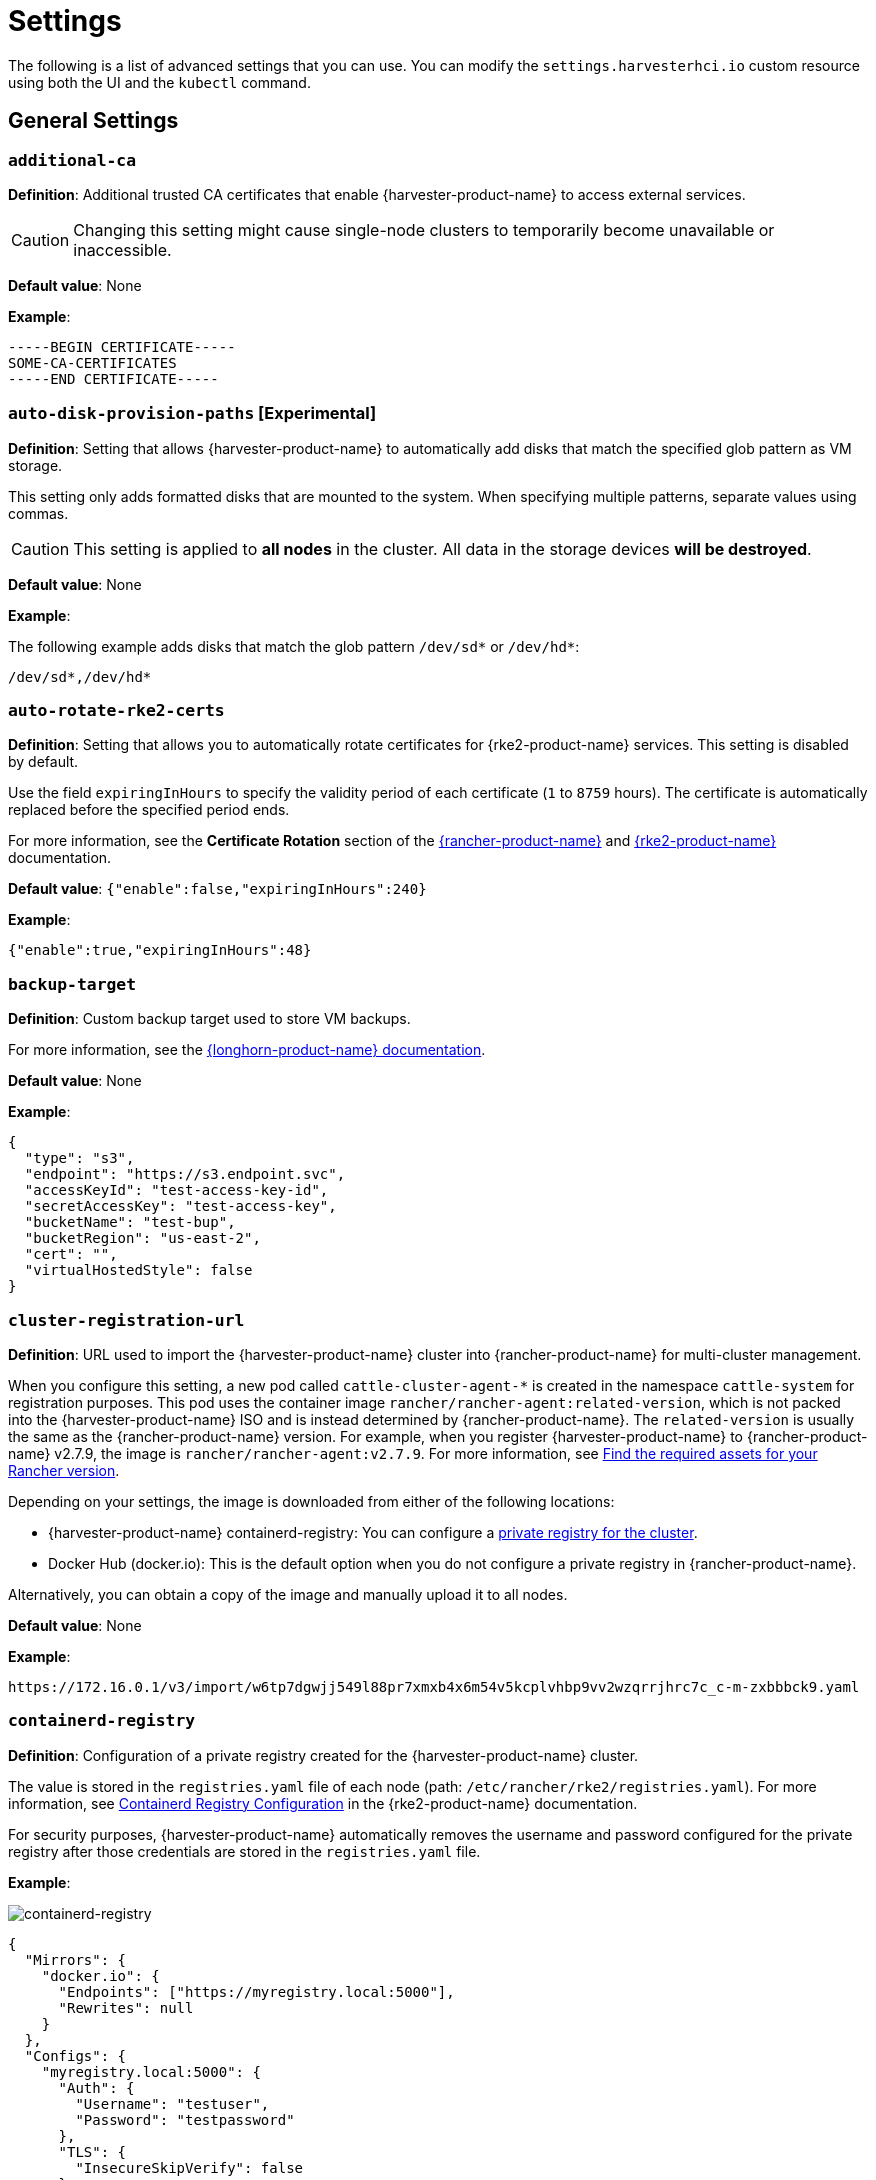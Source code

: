 = Settings

The following is a list of advanced settings that you can use. You can modify the `settings.harvesterhci.io` custom resource using both the UI and the `kubectl` command.

== General Settings

=== `additional-ca`

*Definition*: Additional trusted CA certificates that enable {harvester-product-name} to access external services.

[CAUTION]
====
Changing this setting might cause single-node clusters to temporarily become unavailable or inaccessible.
====

*Default value*: None

*Example*:

----
-----BEGIN CERTIFICATE-----
SOME-CA-CERTIFICATES
-----END CERTIFICATE-----
----

=== `auto-disk-provision-paths` [Experimental]

*Definition*: Setting that allows {harvester-product-name} to automatically add disks that match the specified glob pattern as VM storage.

This setting only adds formatted disks that are mounted to the system. When specifying multiple patterns, separate values using commas.

[CAUTION]
==== 
This setting is applied to *all nodes* in the cluster. All data in the storage devices *will be destroyed*.
====

*Default value*: None

*Example*:

The following example adds disks that match the glob pattern `/dev/sd*` or `/dev/hd*`:

----
/dev/sd*,/dev/hd*
----

=== `auto-rotate-rke2-certs`

*Definition*: Setting that allows you to automatically rotate certificates for {rke2-product-name} services. This setting is disabled by default.

Use the field `expiringInHours` to specify the validity period of each certificate (`1` to `8759` hours). The certificate is automatically replaced before the specified period ends.

For more information, see the *Certificate Rotation* section of the https://documentation.suse.com/cloudnative/rancher-manager/v2.11/en/cluster-admin/manage-clusters/rotate-certificates.html[{rancher-product-name}] and https://documentation.suse.com/cloudnative/rke2/latest/en/advanced.html#_certificate_rotation[{rke2-product-name}] documentation.

*Default value*: `{"enable":false,"expiringInHours":240}`

*Example*:

----
{"enable":true,"expiringInHours":48}
----

=== `backup-target`

*Definition*: Custom backup target used to store VM backups.

For more information, see the https://documentation.suse.com/cloudnative/storage/1.8/en/snapshots-backups/volume-snapshots-backups/configure-backup-target.html#_set_up_aws_s3_backupstore[{longhorn-product-name} documentation].

*Default value*: None

*Example*:

[,json]
----
{
  "type": "s3",
  "endpoint": "https://s3.endpoint.svc",
  "accessKeyId": "test-access-key-id",
  "secretAccessKey": "test-access-key",
  "bucketName": "test-bup",
  "bucketRegion": "us‑east‑2",
  "cert": "",
  "virtualHostedStyle": false
}
----

=== `cluster-registration-url`

*Definition*: URL used to import the {harvester-product-name} cluster into {rancher-product-name} for multi-cluster management.

When you configure this setting, a new pod called `cattle-cluster-agent-*` is created in the namespace `cattle-system` for registration purposes. This pod uses the container image `rancher/rancher-agent:related-version`, which is not packed into the {harvester-product-name} ISO and is instead determined by {rancher-product-name}. The `related-version` is usually the same as the {rancher-product-name} version. For example, when you register {harvester-product-name} to {rancher-product-name} v2.7.9, the image is `rancher/rancher-agent:v2.7.9`. For more information, see https://documentation.suse.com/cloudnative/rancher-manager/v2.11/en/installation-and-upgrade/other-installation-methods/air-gapped/publish-images.html#_1_find_the_required_assets_for_your_rancher_version[Find the required assets for your Rancher version].

Depending on your settings, the image is downloaded from either of the following locations:

* {harvester-product-name} containerd-registry: You can configure a xref:_containerd_registry[private registry for the cluster].
* Docker Hub (docker.io): This is the default option when you do not configure a private registry in {rancher-product-name}.

Alternatively, you can obtain a copy of the image and manually upload it to all nodes.

*Default value*: None

*Example*:

----
https://172.16.0.1/v3/import/w6tp7dgwjj549l88pr7xmxb4x6m54v5kcplvhbp9vv2wzqrrjhrc7c_c-m-zxbbbck9.yaml
----

=== `containerd-registry`

*Definition*: Configuration of a private registry created for the {harvester-product-name} cluster.

The value is stored in the `registries.yaml` file of each node (path: `/etc/rancher/rke2/registries.yaml`). For more information, see https://documentation.suse.com/cloudnative/rke2/latest/en/install/containerd_registry_configuration.html[Containerd Registry Configuration] in the {rke2-product-name} documentation.

For security purposes, {harvester-product-name} automatically removes the username and password configured for the private registry after those credentials are stored in the `registries.yaml` file.

*Example*:

image::advanced/containerd-registry.png[containerd-registry]

[,json]
----
{
  "Mirrors": {
    "docker.io": {
      "Endpoints": ["https://myregistry.local:5000"],
      "Rewrites": null
    }
  },
  "Configs": {
    "myregistry.local:5000": {
      "Auth": {
        "Username": "testuser",
        "Password": "testpassword"
      },
      "TLS": {
        "InsecureSkipVerify": false
      }
    }
  }
}
----

=== `csi-driver-config`

*Definition*: Configuration necessary for using third-party CSI drivers installed in the cluster.

You must configure the following information before using features related to backups and snapshots:

* Provisioner for the installed third-party CSI driver
* `volumeSnapshotClassName`: Name of the `VolumeSnapshotClass` used to create volume snapshots or VM snapshots.
* `backupVolumeSnapshotClassName`: Name of the `VolumeSnapshotClass` used to create VM backups.

*Default value*:

----
{
  "driver.longhorn.io": {
    "volumeSnapshotClassName": "longhorn-snapshot",
    "backupVolumeSnapshotClassName": "longhorn"
  }
}
----

=== `csi-online-expand-validation`

*Definition*: Setting that allows you to mark storage providers with confirmed support for online volume expansion as validated.

Depending on the underlying storage provider, you may need to take extra steps to use the online volume expansion feature.

* *{longhorn-product-name}*: {harvester-product-name} considers {longhorn-product-name} to have support for online volume expansion, even if differences exist between versions of the Longhorn Data Engine. Currently, the V1 Data Engine fully supports online volume expansion, while the V2 Data Engine does not support volume expansion at all (regardless of the volume's attachment state). The {harvester-product-name} webhook manages the differences between these versions.

* *Third-party storage*: {harvester-product-name} rejects online volume expansion requests for third-party storage by default. If you have confirmed that your storage provider supports online volume expansion, you can use this setting to mark that storage provider as validated and force {harvester-product-name} to allow associated online expansion requests.

*Default value*: `{"driver.longhorn.io":true}`

=== `default-vm-termination-grace-period-seconds`

*Definition*: Number of seconds {harvester-product-name} waits before forcibly shutting down a VM that was stopped using the UI.

{harvester-product-name} sends a graceful shutdown signal to any VM that is stopped using the UI. If the graceful shutdown process is not completed within the specified number of seconds, {harvester-product-name} forcibly shuts down the VM.

*Default value*: `120`

=== `http-proxy`

*Definition*: HTTP proxy used to access external services, including downloading of images and backup to S3 services.

[CAUTION]
====
Changing this setting might cause single-node clusters to temporarily become unavailable or inaccessible.
====

*Default value*: `{}`

*Supported options and values*:

* Proxy URL for HTTP requests: `"httpProxy": "http://<username>:<pswd>@<ip>:<port>"`
* Proxy URL for HTTPS requests: `"httpsProxy": "https://<username>:<pswd>@<ip>:<port>"`
* Comma-separated list of hostnames and/or CIDRs: `"noProxy": "<hostname | CIDR>"`

You must specify key information in the `noProxy` field if you configured the following options or settings:

|===
| Configured option/setting | Required value in `noProxy` | Reason

| `httpProxy` and `httpsProxy`
| Node's CIDR
| Not specifying the node's CIDR can break the cluster.

| `cluster-registration-url`
| Host of `cluster-registration-url`
| The host information allows you to access the cluster from {rancher-product-name}.
|===

{harvester-product-name} appends necessary addresses to user-specified `noProxy` values (for example,`localhost,127.0.0.1,0.0.0.0,10.0.0.0/8,longhorn-system,cattle-system,cattle-system.svc,harvester-system,.svc,.cluster.local`). This ensures that internal traffic flows as expected.

*Example*:

[,json]
----
{
  "httpProxy": "http://my.proxy",
  "httpsProxy": "https://my.proxy",
  "noProxy": "some.internal.svc,172.16.0.0/16"
}
----

=== `log-level`

*Definition*: Log level for the host.

*Default value*: `info`

*Supported options and values*:

* `panic`: Least verbose log level
* `fatal`
* `error`
* `warn`, `warning`
* `info`
* `debug`
* `trace`: Most verbose log level

*Example*:

----
debug
----

=== `longhorn-v2-data-engine-enabled` [Experimental]

*Definition*: Setting that enables and disables the Longhorn V2 Data Engine.

When set to `true`, {harvester-product-name} automatically loads the kernel modules required by the Longhorn V2 Data Engine, and attempts to allocate 1024 × 2 MiB-sized huge pages (for example, 2 GiB of RAM) on all nodes. 

Changing this setting automatically restarts {rke2-product-name} on all nodes but does not affect running virtual machine workloads.

[TIP]
====
If you encounter error messages that include the phrase "not enough hugepages-2Mi capacity", allow some time for the error to be resolved. If the error persists, reboot the affected nodes.

To disable the Longhorn V2 Data Engine on specific nodes (for example, nodes with less processing and memory resources), go to the *Hosts* screen and add the following label to the target nodes:

* label: `node.longhorn.io/disable-v2-data-engine`
* value: `true`
====

*Default value*: `false`

*Example*:

```
true
```

=== `ntp-servers`

*Definition*: NTP servers for time synchronization on nodes.

You can define NTP servers during xref:./configuration-file.adoc#_os_ntp_servers[installation] and update the addresses after installation.

[CAUTION]
====
Changes to the server address list are applied to all nodes.
====

*Default value*: ""

*Example*:

----
{
  "ntpServers": [
    "0.suse.pool.ntp.org",
    "1.suse.pool.ntp.org"
  ]
}
----

=== `overcommit-config`

*Definition*: Percentage of physical compute, memory, and storage resources that can be allocated for VM use.

Overcommitting is used to optimize physical resource allocation, particularly when VMs are not expected to fully consume the allocated resources most of the time. Setting values greater than 100% allows scheduling of multiple VMs even when physical resources are notionally fully allocated.

*Default values*: `{ "cpu":1600, "memory":150, "storage":200 }`

With the default values, it would be possible to schedule the following:

* 16x the number of physical CPUs on a host
* 1.5x the amount of physical RAM on a host
* 2x the amount of physical storage in {longhorn-product-name}

A VM that is configured to use 2 CPUs (equivalent to 2,000 milliCPU) can consume the full allocation as long as the resources are available. However, if the host is running heavy workloads and an overcommit value is set (for example, 1600%), {harvester-product-name} only requests 125 milliCPU from the Kubernetes scheduler (2000/16 = 125 milliCPU).

*Example*:

[,json]
----
{
  "cpu": 1000,
  "memory": 200,
  "storage": 300
}
----

=== `release-download-url`

*Definition*: URL for downloading the software required for upgrades.

{harvester-product-name} retrieves the ISO URL and checksum value from the `+${URL}/${VERSION}/version.yaml+` file that is accessible through the configured URL.

*Default value*: `+https://releases.rancher.com/harvester+`

*Example (version.yaml)*:

----
apiVersion: harvesterhci.io/v1beta1
kind: Version
metadata:
  name: ${VERSION}
  namespace: harvester-system
spec:
  isoChecksum: ${ISO_CHECKSUM}
  isoURL: ${ISO_URL}
----

=== `server-version`

*Definition*: Version of {harvester-product-name} that is installed on nodes.

*Example*:

----
v1.0.0-abcdef-head
----

=== `ssl-certificates`

*Definition*: SSL certificates for the UI and API.

[CAUTION]
====
Changing this setting might cause single-node clusters to temporarily become unavailable or inaccessible.
====

*Default value*: `{}`

*Example*:

[,json]
----
{
  "ca": "-----BEGIN CERTIFICATE-----\nSOME-CERTIFICATE-ENCODED-IN-PEM-FORMAT\n-----END CERTIFICATE-----",
  "publicCertificate": "-----BEGIN CERTIFICATE-----\nSOME-CERTIFICATE-ENCODED-IN-PEM-FORMAT\n-----END CERTIFICATE-----",
  "privateKey": "-----BEGIN RSA PRIVATE KEY-----\nSOME-PRIVATE-KEY-ENCODED-IN-PEM-FORMAT\n-----END RSA PRIVATE KEY-----"
}
----

=== `ssl-parameters`

*Definition*: Enabled SSL/TLS protocols and ciphers of the UI and API.

[IMPORTANT]
.important
====
If you misconfigure this setting and are unable to access the UI and API, see xref:/troubleshooting/cluster.adoc#_i_cant_access_suse_virtualization_after_i_changed_ssltls_enabled_protocols_and_ciphers[Troubleshooting].
====

*Default value*: None

*Supported options and values*:

* `protocols`: Enabled protocols.
* `ciphers`: Enabled ciphers.

For more information about the supported options, see https://kubernetes.github.io/ingress-nginx/user-guide/nginx-configuration/configmap/#ssl-protocols[`ssl-protocols`] and https://kubernetes.github.io/ingress-nginx/user-guide/nginx-configuration/configmap/#ssl-ciphers[`ssl-ciphers`] in the Ingress-Nginx Controller documentation.

If you do not specify any values, {harvester-product-name} uses `TLSv1.2` and `ECDHE-ECDSA-AES128-GCM-SHA256:ECDHE-ECDSA-AES256-GCM-SHA384:ECDHE-ECDSA-CHACHA20-POLY1305`.

*Example*:

----
{
  "protocols": "TLSv1.2 TLSv1.3",
  "ciphers": "ECDHE-ECDSA-AES128-GCM-SHA256:ECDHE-ECDSA-CHACHA20-POLY1305"
}
----

=== `storage-network`

*Definition*: Segregated storage network for {longhorn-product-name} traffic.

By default, {longhorn-product-name} uses the management network, which is limited to a single interface and shared with cluster-wide workloads. If your implementation requires network segregation, you can use a xref:../../networking/storage-network.adoc[storage network] to isolate {longhorn-product-name} in-cluster data traffic.

[IMPORTANT]
.important
====
Shut down all VMs before configuring this setting.

Specify an IP range in the IPv4 CIDR format. The number of IPs must be four times the number of your cluster nodes.
====

*Default value*: ""

*Example*:

----
{
  "vlan": 100,
  "clusterNetwork": "storage",
  "range": "192.168.0.0/24"
}
----

=== `support-bundle-image`

*Definition*: Support bundle image, with various versions available in https://hub.docker.com/r/rancher/support-bundle-kit/tags[`rancher/support-bundle-kit`].

*Default value*: `support-bundle-kit` image that is packed into the {harvester-product-name} ISO and is specific to each {harvester-product-name} release.

*Supported options and values*:

The value is a JSON object literal that contains the following key-value pairs:

* `repository`: Name of the repository that stores the support bundle image.
+
* `tag`:  Tag assigned to the support bundle image.
+
* `imagePullPolicy`: Pull policy of the support bundle image. The supported values are `IfNotPresent`, `Always`, and `Never`. For more information, see https://kubernetes.io/docs/concepts/containers/images/#image-pull-policy[Image pull policy] in the Kubernetes documentation.

*Example*:

----
{
  "repository": "rancher/support-bundle-kit",
  "tag": "v0.0.25",
  "imagePullPolicy": "IfNotPresent"
}
----

In this example, the default image tag of the cluster is `v0.0.25`.

The CLI shows the following `support-bundle-image` setting object:

```
apiVersion: harvesterhci.io/v1beta1
default: '{"repository":"rancher/support-bundle-kit","tag":"v0.0.25","imagePullPolicy":"IfNotPresent"}'  // default value, automatically set
kind: Setting
metadata:
  name: support-bundle-image
...
status: {}
```

After some time, a newer image tag (`v0.0.36`) is specified in the `value` field using the UI.

image::advanced/support-bundle-image-set-customized-value.png[]

```
apiVersion: harvesterhci.io/v1beta1
default: '{"repository":"rancher/support-bundle-kit","tag":"v0.0.25","imagePullPolicy":"IfNotPresent"}'
kind: Setting
metadata:
  name: support-bundle-image
...
status: {}
value: '{"repository":"rancher/support-bundle-kit","tag":"v0.0.36","imagePullPolicy":"IfNotPresent"}'  // your setting value
```

Eventually, this cluster is upgraded and the object changes again.

```
apiVersion: harvesterhci.io/v1beta1
default: '{"repository":"rancher/support-bundle-kit","tag":"v0.0.38","imagePullPolicy":"IfNotPresent"}'  // default value, automatically updated after upgrade
kind: Setting
metadata:
  name: support-bundle-image
...
status: {}
value: '{"repository":"rancher/support-bundle-kit","tag":"v0.0.36","imagePullPolicy":"IfNotPresent"}'  // your setting value is kept unchanged
```

The value of `tag` in the `value` field is `v0.0.36`, while the value of `tag` in the `default` field is `v0.0.38`.

To clear the outdated setting and use the default image tag, run the following command, remove the `value` field, and save the changes.

```
$ kubectl edit settings.harvesterhci.io support-bundle-image
```

The object appears as follows after the `value` field is removed.

```
apiVersion: harvesterhci.io/v1beta1
default: '{"repository":"rancher/support-bundle-kit","tag":"v0.0.38","imagePullPolicy":"IfNotPresent"}'
kind: Setting
metadata:
  name: support-bundle-image
...
status: {}
```

The *Use the default value* button on the UI can be used to copy the contents of the `default` field to the `value` field.

image::advanced/support-bundle-image-set-use-default-value.png[]

The object appears as follows after the changes are saved.

```
apiVersion: harvesterhci.io/v1beta1
default: '{"repository":"rancher/support-bundle-kit","tag":"v0.0.38","imagePullPolicy":"IfNotPresent"}'  // default
kind: Setting
metadata:
  name: support-bundle-image
...
status: {}
value: '{"repository":"rancher/support-bundle-kit","tag":"v0.0.38","imagePullPolicy":"IfNotPresent"}'  // copied from default
```

When the cluster is upgraded in the future, the contents of the `value` field may become outdated again because the default image tag is likely to change.

[NOTE]
====
* The value of `tag` in the `default` field is always based on the image that is packed into the {harvester-product-name} ISO. This field is automatically updated whenever the cluster is upgraded.
+
* The `default` field is used when the `value` field is not set or is left empty. {harvester-product-name} checks if the default image is stored in the cluster and is up-to-date.
+
* Configuring this setting is not required. If you decide to specify a different image tag in the `value` field, remember that this tag may become outdated when the cluster is upgraded.
+
* Use the command `$ kubectl edit settings.harvesterhci.io support-bundle-image` to clear the `value` field.
+
* The *Use the default value* button on the UI only copies the contents of the `default` field to the `value` field. You may use this to replace an outdated image tag, but the copied tag will eventually become outdated as well (when the cluster is upgraded and the `default` field is updated).
+
* If your cluster is in an air-gapped environment and you specified a non-default image tag in the `value` field, ensure that the image is available in the local containerd registry. {harvester-product-name} won't xref:/troubleshooting/cluster.adoc#_generate_a_support_bundle[generate a support bundle] if the image is not available.
====

=== `support-bundle-namespaces`

*Definition*: Additional namespaces that you can use when xref:/troubleshooting/cluster.adoc#_generate_a_support_bundle[generating a support bundle].

By default, the support bundle only collects resources from the following predefined namespaces:

* cattle-dashboards
* cattle-fleet-local-system
* cattle-fleet-system
* cattle-fleet-clusters-system
* cattle-monitoring-system
* fleet-local
* harvester-system
* local
* longhorn-system
* cattle-logging-system

Namespaces that you select are appended to the predefined namespaces list.

*Default value*: None

=== `support-bundle-timeout`

*Definition*: Number of minutes {harvester-product-name} allows for the completion of the support bundle generation process.

The process is considered to have failed when the data collection and file packing tasks are not completed within the configured number of minutes. {harvester-product-name} does not continue or retry support bundle generation processes that have timed out. When the value is `0`, the timeout feature is disabled.

*Default value*: `10`

=== `support-bundle-expiration`

*Definition*: Number of minutes {harvester-product-name} waits before deleting a support bundle that has been packaged but not downloaded (either deliberately or unsuccessfully) or retained.

You can specify a value greater than or equal to 0. When the value is 0, {harvester-product-name} uses the default value.

*Default value*: `30`

=== `support-bundle-node-collection-timeout`

*Definition*: Number of minutes {harvester-product-name} allows for collection of logs and configurations on the nodes for the support bundle.

If the collection process is not completed within the allotted time, {harvester-product-name} still allows you to download the support bundle (without the uncollected data). You can specify a value greater than or equal to 0. When the value is 0, {harvester-product-name} uses the default value.

*Default value*: `30`

=== `upgrade-checker-enabled`

*Definition*: Setting that automatically checks for available upgrades.

*Default value*: `true`

*Example*:

----
false
----

=== `upgrade-checker-url`

*Definition*: URL used to check for available upgrades.

This setting can only be used if the `upgrade-checker-enabled` setting is set to `true`.

*Default value*: `+https://harvester-upgrade-responder.rancher.io/v1/checkupgrade+`

*Example*:

----
https://your.upgrade.checker-url/v99/checkupgrade
----

=== `upgrade-config`

*Definition*: Upgrade-related configuration.

*Default value*: `{"imagePreloadOption":{"strategy":{"type":"sequential"}}, "restoreVM": false}`

*Supported options and fields*:

* `imagePreloadOption`: Options for the image preloading phase.
+
The full ISO contains the core operating system components and all required container images. {harvester-product-name} can preload these container images to each node during installation and upgrades. When workloads are scheduled to management and worker nodes, the container images are ready to use.
+
* `strategy`: Image preload strategy.
+
* `type`: Type of image preload strategy.
+
** `sequential`: The container images from the target ISO are preloaded to each node. This is the default option.
+
** `skip`: The container images are not preloaded to each node. *Do not use this option in production environments.*
+
[IMPORTANT]
====
If you decide to use `skip`, ensure that the following requirements are met:

* You have a private container registry that contains all required images.
* Your cluster has high-speed internet access and is able to pull all images from Docker Hub when necessary.

Note any potential internet service interruptions and how close you are to reaching your https://www.docker.com/increase-rate-limits/[Docker Hub rate limit]. Failure to download any of the required images may cause the upgrade to fail and may leave the cluster in a middle state.
====
+
** `parallel` (*experimental*): Nodes preload images in batches. You can adjust this using the `concurrency` option.
+
* `concurrency`: Number of nodes that can simultaneously preload images. This option takes effect only when `type` is set to `parallel`.
+
The default value is `0`, which is equivalent to following the cluster's node counts. Using `0` allows the system to dynamically follow the scale of the cluster. Values higher than the cluster's node counts are treated as `0`, while lower values are considered invalid and are rejected.
+
[NOTE]
====
{harvester-product-name} deploys an upgrade-repo service on the cluster that serves as an HTTP server for nodes that need to preload the container images. When a `concurrency` value is set, each batch of nodes downloads the container images from this upgrade-repo in parallel. Because of this, you must consider the speed of the {harvester-product-name} management network and the read speed of the default disk for {longhorn-product-name}.
====
+
* `restoreVM`: Option that enables {harvester-product-name} to automatically restore running virtual machines after a single-node cluster is upgraded. The default value is `false`, which causes all virtual machines to be stopped after the upgrade is completed. When set to `true`, {harvester-product-name} restarts virtual machines that were running before the upgrade was started. Virtual machines that were paused before the upgrade are not restarted.

*Example*:

[,json]
----
{
  "imagePreloadOption": {
    "strategy": {
      "type": "parallel",
      "concurrency": 2
    }
  },
  "restoreVM": true
}
----

=== `vip-pools`

*Versions*: Deprecated as of v1.2.0 (Use xref:/networking/ip-pool.adoc[IP pools] instead.)

*Definition*: Global or namespace-specific IP address pools of the VIP by CIDR or IP range.

*Default value*: `{}`

*Example*:

[,json]
----
{
  "default": "172.16.0.0/24,172.16.1.0/24",
  "demo": "172.16.2.50-172.16.2.100,172.16.2.150-172.16.3.200"
}
----

=== `vm-force-reset-policy`

*Definition*: Setting that allows you to force rescheduling of a VM when the node that it is running on becomes unavailable.

When the state of the node changes to `Not Ready`, the VM is force deleted and rescheduled to an available node after the configured number of seconds.

When the node becomes unavailable or is powered off, the VM only restarts and does not migrate.

*Default value*: `{"enable":true, "period":300}`

*Example*:

[,json]
----
{
  "enable": "true",
  "period": 300
}
----

=== `volume-snapshot-class`

*Definition*: VolumeSnapshotClassName for the VolumeSnapshot and VolumeSnapshotContent when restoring a VM to a namespace that does not contain the source VM.

*Default value*: `longhorn`

*Example*:

`longhorn`

== UI Settings

=== `branding`

*Definition*: Setting allows you to globally rebrand the UI by customizing the product name, logos, and color scheme.

*Default value*: *Harvester*

[CAUTION]
====
Because this setting is part of the `settings.management.cattle.io` custom resource, you cannot configure any of the supported options (for example, `Logo` and `Primary Color`) using a xref:./configuration-file.adoc#_system_settings[configuration file].
====

image::advanced/branding.png[containerd-registry]

*Supported options and values*:

* *Private Label*: Product name or other text that replaces "Harvester" in most locations on the UI.
* *Logo*: Logo image in the top-level navigation header. You must upload logos for both light and dark modes.
* *Favicon*: Small image displayed next to the page title in the browser tab.
* *Primary Color*: Main color used throughout the UI.
* *Link Color*: Color used for link text throughout the UI.

=== `ui-index`

*Definition*: HTML index location for the UI.

*Default value*: `+https://releases.rancher.com/harvester-ui/dashboard/latest/index.html+`

*Example*:

----
https://your.static.dashboard-ui/index.html
----

=== `ui-path`

*Definition*: Path that describes the location of `index.html`, which is used to access the UI.

`ui-path` serves as the entry point to the UI and is active only in the following situations:

* The value of `ui-source` is `bundled`.
* The value of `ui-source` is `auto`, but `ui-index` is unable to retrieve the HTML file.

*Default value*: `/usr/share/harvester/harvester`

*Examples*:

`index.html` is stored in a container in `/home/samplefolder`. The value of `ui-source` is `bundled`.

Scenario 1: The value of `ui-path` is `/home/samplefolder`. Whenever you access the UI, the content of `/home/samplefolder/index.html` is displayed.

Scenario 2: The value of `ui-index` points to a page that is unavailable or non-existent (for example, `notexist-example.com/index.html`). When you access the UI for the first time, the content of `/home/samplefolder/index.html` is displayed. However, if you modify the `ui-index` setting to use the default value and access the UI again, the content of `/home/samplefolder/index.html` is still displayed (even if the new `ui-index` value points to an available page). For more information, see https://github.com/harvester/harvester/issues/6066[Issue #6066].

=== `ui-plugin-index`

*Definition*: JavaScript address for the plugin (when accessing {harvester-product-name} from {rancher-product-name}).

*Default value*: `+https://releases.rancher.com/harvester-ui/plugin/harvester-latest/harvester-latest.umd.min.js+`

*Example*:

----
https://your.static.dashboard-ui/*.umd.min.js
----

=== `ui-source`

*Definition*: Setting that allows you to configure how to load the UI source.

*Default value*: `auto`

*Supported values*:

* `auto`: Automatically detects whether to use the bundled UI or not.
* `external`: Uses the external UI source.
* `bundled`: Uses the bundled UI source.

*Example*:

----
external
----